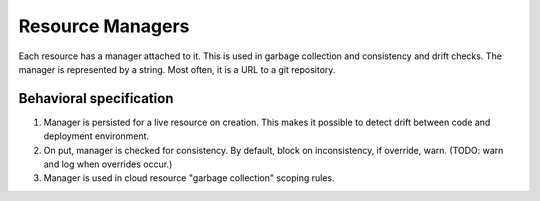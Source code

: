 Resource Managers
==================

Each resource has a manager attached to it. This is used in garbage collection and consistency and drift
checks. The manager is represented by a string. Most often, it is a URL to a git repository.


Behavioral specification
-------------------------

1. Manager is persisted for a live resource on creation. This makes it possible to detect drift between
   code and deployment environment.
2. On put, manager is checked for consistency. By default, block on inconsistency, if override, warn.
   (TODO: warn and log when overrides occur.)
3. Manager is used in cloud resource "garbage collection" scoping rules.
